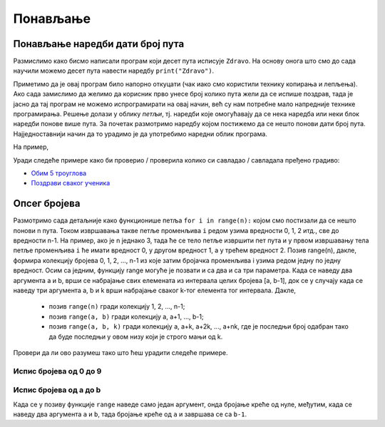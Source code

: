 Понављање
=========

Понављање наредби дати број пута
--------------------------------

Размислимо како бисмо написали програм који десет пута исписује
``Zdravo``.  На основу онога што смо до сада научили можемо десет пута
навести наредбу ``print("Zdravo")``.

.. activecode:: здраво_десет_пута_1

   print("Zdravo")
   print("Zdravo")
   print("Zdravo")
   print("Zdravo")
   print("Zdravo")
   print("Zdravo")
   print("Zdravo")
   print("Zdravo")
   print("Zdravo")
   print("Zdravo")

Приметимо да је овај програм било напорно откуцати (чак иако смо
користили технику копирања и лепљења). Ако сада замислимо да желимо да
корисник прво унесе број колико пута жели да се испише поздрав, тада
је јасно да тај програм не можемо испрограмирати на овај начин, већ су
нам потребне мало напредније технике програмирања. Решење долази у
облику *петљи*, тј. наредби које омогућавају да се нека наредба или
неки блок наредби понове више пута. За почетак размотримо наредбу
којом постижемо да се нешто понови дати број пута. Најједноставнији
начин да то урадимо је да употребимо наредни облик програма.

.. activecode:: здраво_десет_пута
		
   for i in range(10):        # ponovi 10 puta:
       print("Zdravo")         #    ispiši tekst "Zdravo"

На
пример,

.. activecode:: здраво_десет_пута_2
		
   for i in range(10):        # ponovi 10 puta:
       print("Zdravo")         #    ispiši tekst "Zdravo"
   print("Doviđenja")

Уради следеће примере како би проверио / проверила колико си савладао / савладала пређено градиво:

- `Обим 5 троуглова <https://petlja.org/biblioteka/r/lekcije/prirucnik-python-gim/kontrolatoka-cas11#id7>`__
- `Поздрави сваког ученика <https://petlja.org/biblioteka/r/lekcije/prirucnik-python-gim/kontrolatoka-cas11#id9>`__

Опсег бројева
-------------

Размотримо сада детаљније како функционише петља ``for i in range(n):`` којом смо постизали да се нешто понови n пута. Током извршавања такве петље променљива ``i`` редом узима вредности 0, 1, 2 итд., све до вредности n-1. 
На пример, ако је n једнако 3, тада ће се тело петље извршити пет пута и у првом извршавању тела петље променљива ``i`` ће имати вредност 0, у другом вредност 1, а у трећем вредност 2. Позив range(n), дакле, формира колекцију бројева 0, 1, 2, ..., n-1 из 
које затим бројачка променљива i узима редом једну по једну вредност. Осим са једним, функцију range могуће је позвати и са два и са три параметра. Када се наведу два аргумента a и b, врши се набрајање свих елемената из интервала целих бројева [a, b-1], 
док се у случају када се наведу три аргумента a, b и k врши набрајање сваког k-тог елемента тог интервала. Дакле,

 - позив ``range(n)`` гради колекцију 1, 2, ..., n-1;
 - позив ``range(a, b)`` гради колекцију a, a+1, ..., b-1;
 - позив ``range(a, b, k)`` гради колекцију a, a+k, a+2k, ..., a+nk, где је последњи број одабран тако да буде последњи у овом низу који је строго мањи од k.

Провери да ли ово разумеш тако што ћеш урадити следеће примере.

Испис бројева од 0 до 9
'''''''''''''''''''''''

.. questionnote::

   Употреби петљу да би се исписали бројеви од 0 до 9. 
	   
.. activecode:: бројеви_од_0_до_9
		
   for i in range(0):    # ispravi ovaj red
       print(i)

Испис бројева од a до b
'''''''''''''''''''''''

Када се у позиву функције ``range`` наведе само један аргумент, онда
бројање креће од нуле, међутим, када се наведу два аргумента ``a`` и
``b``, тада бројање креће од ``a`` и завршава се са ``b-1``.

.. questionnote::

   Напиши програм који учитава два броја ``a`` и ``b`` и затим
   исписује све бројеве од ``a`` до ``b`` (укључујући и њих).

.. activecode:: бројеви_од_a_до_b
		
   a = int(input("Odakle se broji: "))
   b = int(input("Dokle se broji: "))		
   for i in range(0, 0):    # ispravi ovaj red
       print(i)


